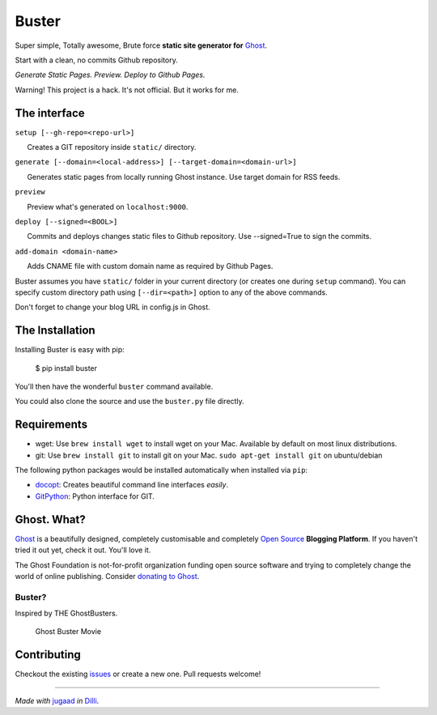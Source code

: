 Buster
======

Super simple, Totally awesome, Brute force **static site generator for**
`Ghost <http://ghost.org>`__.

Start with a clean, no commits Github repository.

*Generate Static Pages. Preview. Deploy to Github Pages.*

Warning! This project is a hack. It's not official. But it works for me.

The interface
-------------

``setup [--gh-repo=<repo-url>]``

      Creates a GIT repository inside ``static/`` directory.

``generate [--domain=<local-address>] [--target-domain=<domain-url>]``

      Generates static pages from locally running Ghost instance. Use target domain for RSS feeds.

``preview``

      Preview what's generated on ``localhost:9000``.

``deploy [--signed=<BOOL>]``

      Commits and deploys changes static files to Github repository. Use --signed=True to sign the commits.

``add-domain <domain-name>``

      Adds CNAME file with custom domain name as required by Github
Pages.

Buster assumes you have ``static/`` folder in your current directory (or
creates one during ``setup`` command). You can specify custom directory
path using ``[--dir=<path>]`` option to any of the above commands.

Don't forget to change your blog URL in config.js in Ghost.


The Installation
----------------

Installing Buster is easy with pip:

    $ pip install buster

You'll then have the wonderful ``buster`` command available.

You could also clone the source and use the ``buster.py`` file directly.

Requirements
------------

-  wget: Use ``brew install wget`` to install wget on your Mac.
   Available by default on most linux distributions.

-  git: Use ``brew install git`` to install git on your Mac.
   ``sudo apt-get install git`` on ubuntu/debian

The following python packages would be installed automatically when
installed via ``pip``:

-  `docopt <https://github.com/docopt/docopt>`__: Creates beautiful
   command line interfaces *easily*.
-  `GitPython <https://github.com/gitpython-developers/GitPython>`__:
   Python interface for GIT.

Ghost. What?
------------

`Ghost <http://ghost.org/features/>`__ is a beautifully designed,
completely customisable and completely `Open
Source <https://github.com/TryGhost/Ghost>`__ **Blogging Platform**. If
you haven't tried it out yet, check it out. You'll love it.

The Ghost Foundation is not-for-profit organization funding open source
software and trying to completely change the world of online publishing.
Consider `donating to Ghost <http://ghost.org/about/donate/>`__.

Buster?
~~~~~~~

Inspired by THE GhostBusters.

.. figure:: http://upload.wikimedia.org/wikipedia/en/c/c7/Ghostbusters_cover.png
   :alt: Ghost Buster Movie Poster

   Ghost Buster Movie

Contributing
------------

Checkout the existing
`issues <https://github.com/axitkhurana/buster/issues>`__ or create a
new one. Pull requests welcome!

--------------

*Made with* `jugaad <http://en.wikipedia.org/wiki/Jugaad>`__ *in*
`Dilli <http://en.wikipedia.org/wiki/Delhi>`__.
